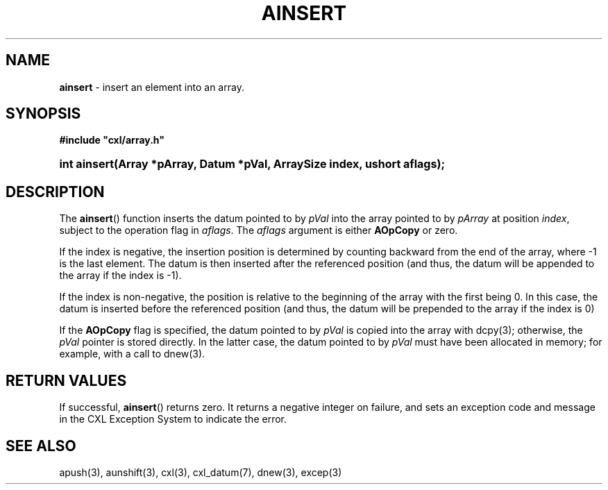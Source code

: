 .\" (c) Copyright 2022 Richard W. Marinelli
.\"
.\" This work is licensed under the GNU General Public License (GPLv3).  To view a copy of this license, see the
.\" "License.txt" file included with this distribution or visit http://www.gnu.org/licenses/gpl-3.0.en.html.
.\"
.ad l
.TH AINSERT 3 2022-06-04 "Ver. 1.1.0" "CXL Library Documentation"
.nh \" Turn off hyphenation.
.SH NAME
\fBainsert\fR - insert an element into an array.
.SH SYNOPSIS
\fB#include "cxl/array.h"\fR
.HP 2
\fBint ainsert(Array *pArray, Datum *pVal, ArraySize index, ushort aflags);\fR
.SH DESCRIPTION
The \fBainsert\fR() function inserts the datum pointed to by \fIpVal\fR into the array pointed to by
\fIpArray\fR at position \fIindex\fR, subject to the operation flag in \fIaflags\fR.  The \fIaflags\fR argument is
either \fBAOpCopy\fR or zero.
.PP
If the index is negative, the insertion position is determined by counting backward from the end of the array,
where -1 is the last element.  The datum is then inserted after the referenced position (and thus, the datum
will be appended to the array if the index is -1).
.PP
If the index is non-negative, the position is relative to the beginning of the array with the first being 0.
In this case, the datum is inserted before the referenced position (and thus, the datum will be prepended to
the array if the index is 0)
.PP
If the \fBAOpCopy\fR flag is specified, the datum pointed to by \fIpVal\fR is copied into the array with
dcpy(3); otherwise, the \fIpVal\fR pointer is stored directly.  In the latter case, the datum pointed to by
\fIpVal\fR must have been allocated in memory; for example, with a call to dnew(3).
.SH RETURN VALUES
If successful, \fBainsert\fR() returns zero.  It returns a negative integer on failure, and sets an exception
code and message in the CXL Exception System to indicate the error.
.SH SEE ALSO
apush(3), aunshift(3), cxl(3), cxl_datum(7), dnew(3), excep(3)
